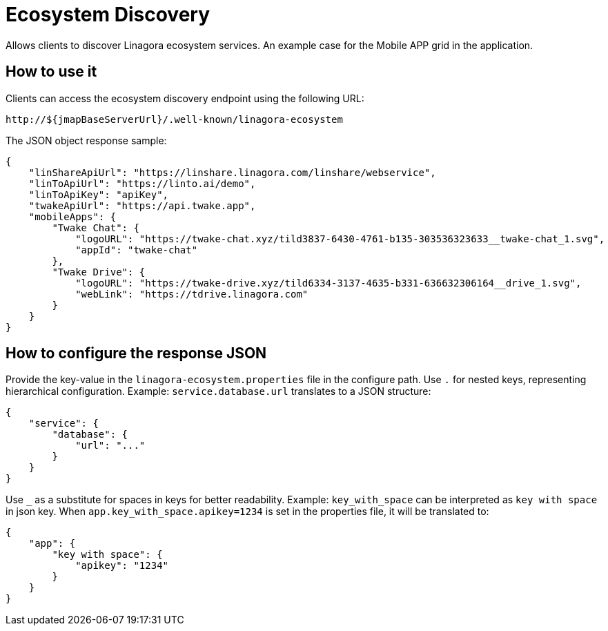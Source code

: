 = Ecosystem Discovery
:navtitle: Ecosystem Discovery


Allows clients to discover Linagora ecosystem services.
An example case for the Mobile APP grid in the application.

== How to use it

Clients can access the ecosystem discovery endpoint using the following URL:

```
http://${jmapBaseServerUrl}/.well-known/linagora-ecosystem
```

The JSON object response sample:
```json
{
    "linShareApiUrl": "https://linshare.linagora.com/linshare/webservice",
    "linToApiUrl": "https://linto.ai/demo",
    "linToApiKey": "apiKey",
    "twakeApiUrl": "https://api.twake.app",
    "mobileApps": {
        "Twake Chat": {
            "logoURL": "https://twake-chat.xyz/tild3837-6430-4761-b135-303536323633__twake-chat_1.svg",
            "appId": "twake-chat"
        },
        "Twake Drive": {
            "logoURL": "https://twake-drive.xyz/tild6334-3137-4635-b331-636632306164__drive_1.svg",
            "webLink": "https://tdrive.linagora.com"
        }
    }
}
```

== How to configure the response JSON

Provide the key-value in the `linagora-ecosystem.properties` file in the configure path.
Use `.` for nested keys, representing hierarchical configuration.
Example: `service.database.url` translates to a JSON structure:
```json
{
    "service": {
        "database": {
            "url": "..."
        }
    }
}
```
Use `_` as a substitute for spaces in keys for better readability.
Example: `key_with_space` can be interpreted as `key with space` in json key.
When `app.key_with_space.apikey=1234` is set in the properties file, it will be translated to:
```json
{
    "app": {
        "key with space": {
            "apikey": "1234"
        }
    }
}
```
